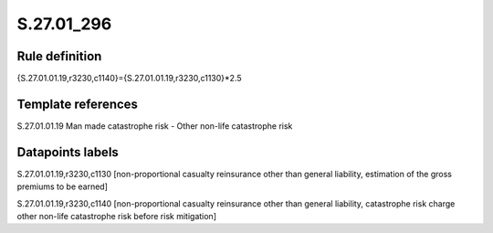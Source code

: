 ===========
S.27.01_296
===========

Rule definition
---------------

{S.27.01.01.19,r3230,c1140}={S.27.01.01.19,r3230,c1130}*2.5


Template references
-------------------

S.27.01.01.19 Man made catastrophe risk - Other non-life catastrophe risk


Datapoints labels
-----------------

S.27.01.01.19,r3230,c1130 [non-proportional casualty reinsurance other than general liability, estimation of the gross premiums to be earned]

S.27.01.01.19,r3230,c1140 [non-proportional casualty reinsurance other than general liability, catastrophe risk charge other non-life catastrophe risk before risk mitigation]



